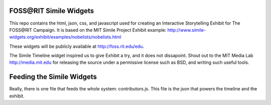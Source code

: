 FOSS\@RIT Simile Widgets
========================

This repo contains the html, json, css, and javascript used for creating an
Interactive Storytelling Exhibit for The FOSS\@RIT Campaign. It is based on the
MIT Simile Project Exhibit example:
http://www.simile-widgets.org/exhibit/examples/nobelists/nobelists.html

These widgets will be publicly available at http://foss.rit.edu/edu.

The Simile Timeline widget inspired us to give Exhibit a try, and it does not
dissapoint. Shout out to the MIT Media Lab http://media.mit.edu for releasing
the source under a permissive license such as BSD, and writing such useful
tools.

Feeding the Simile Widgets
==========================

Really, there is one file that feeds the whole system: contributors.js. This
file is the json that powers the timeline and the exhibit.
